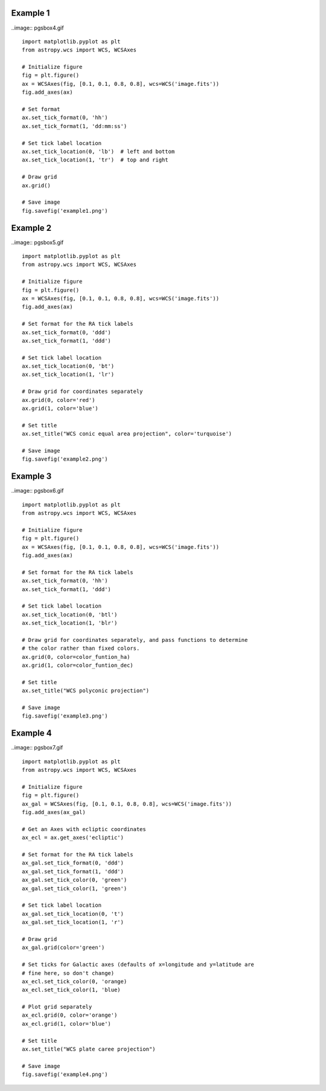 Example 1
=========

..image:: pgsbox4.gif

::

    import matplotlib.pyplot as plt
    from astropy.wcs import WCS, WCSAxes

    # Initialize figure
    fig = plt.figure()
    ax = WCSAxes(fig, [0.1, 0.1, 0.8, 0.8], wcs=WCS('image.fits'))
    fig.add_axes(ax)

    # Set format
    ax.set_tick_format(0, 'hh')
    ax.set_tick_format(1, 'dd:mm:ss')

    # Set tick label location
    ax.set_tick_location(0, 'lb')  # left and bottom
    ax.set_tick_location(1, 'tr')  # top and right

    # Draw grid
    ax.grid()

    # Save image
    fig.savefig('example1.png')

Example 2
=========

..image:: pgsbox5.gif

::

    import matplotlib.pyplot as plt
    from astropy.wcs import WCS, WCSAxes

    # Initialize figure
    fig = plt.figure()
    ax = WCSAxes(fig, [0.1, 0.1, 0.8, 0.8], wcs=WCS('image.fits'))
    fig.add_axes(ax)

    # Set format for the RA tick labels
    ax.set_tick_format(0, 'ddd')
    ax.set_tick_format(1, 'ddd')

    # Set tick label location
    ax.set_tick_location(0, 'bt')
    ax.set_tick_location(1, 'lr')

    # Draw grid for coordinates separately
    ax.grid(0, color='red')
    ax.grid(1, color='blue')

    # Set title
    ax.set_title("WCS conic equal area projection", color='turquoise')

    # Save image
    fig.savefig('example2.png')

Example 3
=========

..image:: pgsbox6.gif

::

    import matplotlib.pyplot as plt
    from astropy.wcs import WCS, WCSAxes

    # Initialize figure
    fig = plt.figure()
    ax = WCSAxes(fig, [0.1, 0.1, 0.8, 0.8], wcs=WCS('image.fits'))
    fig.add_axes(ax)

    # Set format for the RA tick labels
    ax.set_tick_format(0, 'hh')
    ax.set_tick_format(1, 'ddd')

    # Set tick label location
    ax.set_tick_location(0, 'btl')
    ax.set_tick_location(1, 'blr')

    # Draw grid for coordinates separately, and pass functions to determine
    # the color rather than fixed colors.
    ax.grid(0, color=color_funtion_ha)
    ax.grid(1, color=color_funtion_dec)

    # Set title
    ax.set_title("WCS polyconic projection")

    # Save image
    fig.savefig('example3.png')

Example 4
=========

..image:: pgsbox7.gif

::

    import matplotlib.pyplot as plt
    from astropy.wcs import WCS, WCSAxes

    # Initialize figure
    fig = plt.figure()
    ax_gal = WCSAxes(fig, [0.1, 0.1, 0.8, 0.8], wcs=WCS('image.fits'))
    fig.add_axes(ax_gal)

    # Get an Axes with ecliptic coordinates
    ax_ecl = ax.get_axes('ecliptic')

    # Set format for the RA tick labels
    ax_gal.set_tick_format(0, 'ddd')
    ax_gal.set_tick_format(1, 'ddd')
    ax_gal.set_tick_color(0, 'green')
    ax_gal.set_tick_color(1, 'green')

    # Set tick label location
    ax_gal.set_tick_location(0, 't')
    ax_gal.set_tick_location(1, 'r')

    # Draw grid
    ax_gal.grid(color='green')

    # Set ticks for Galactic axes (defaults of x=longitude and y=latitude are
    # fine here, so don't change)
    ax_ecl.set_tick_color(0, 'orange)
    ax_ecl.set_tick_color(1, 'blue)

    # Plot grid separately
    ax_ecl.grid(0, color='orange')
    ax_ecl.grid(1, color='blue')

    # Set title
    ax.set_title("WCS plate caree projection")

    # Save image
    fig.savefig('example4.png')
